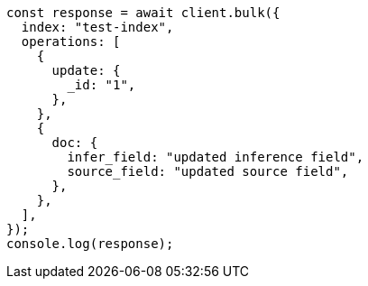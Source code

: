 // This file is autogenerated, DO NOT EDIT
// Use `node scripts/generate-docs-examples.js` to generate the docs examples

[source, js]
----
const response = await client.bulk({
  index: "test-index",
  operations: [
    {
      update: {
        _id: "1",
      },
    },
    {
      doc: {
        infer_field: "updated inference field",
        source_field: "updated source field",
      },
    },
  ],
});
console.log(response);
----
